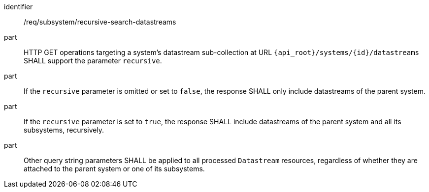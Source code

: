 [requirement,model=ogc]
====
[%metadata]
identifier:: /req/subsystem/recursive-search-datastreams

part:: HTTP GET operations targeting a system's datastream sub-collection at URL `{api_root}/systems/{id}/datastreams` SHALL support the parameter `recursive`.

part:: If the `recursive` parameter is omitted or set to `false`, the response SHALL only include datastreams of the parent system.

part:: If the `recursive` parameter is set to `true`, the response SHALL include datastreams of the parent system and all its subsystems, recursively.

part:: Other query string parameters SHALL be applied to all processed `Datastream` resources, regardless of whether they are attached to the parent system or one of its subsystems.
====
